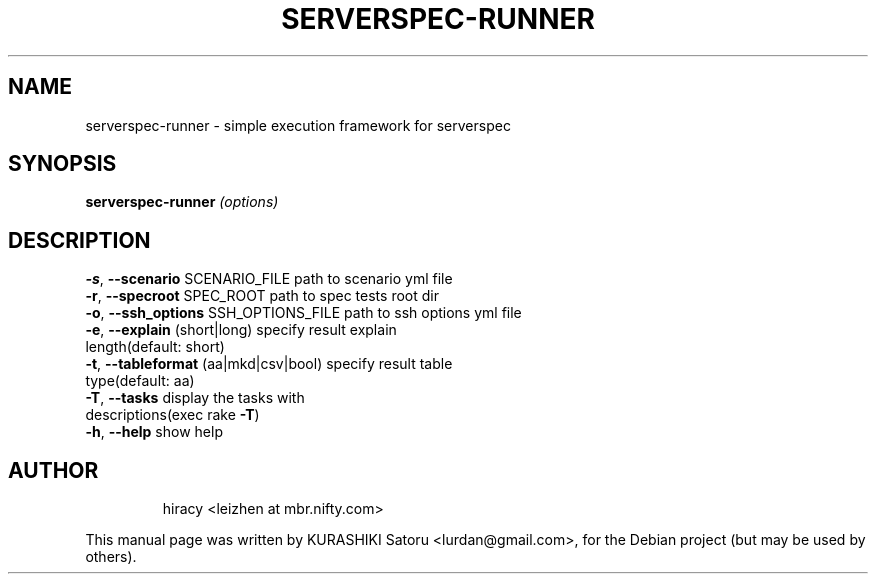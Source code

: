 .TH SERVERSPEC-RUNNER "1" "October 2014" "serverspec-runner" "User Commands"
.SH NAME
serverspec-runner \- simple execution framework for serverspec
.SH SYNOPSIS
.B serverspec-runner
\fI\,(options)\/\fR
.SH DESCRIPTION
\fB\-s\fR, \fB\-\-scenario\fR     SCENARIO_FILE        path to scenario yml file
.TP
\fB\-r\fR, \fB\-\-specroot\fR     SPEC_ROOT            path to spec tests root dir
.TP
\fB\-o\fR, \fB\-\-ssh_options\fR  SSH_OPTIONS_FILE     path to ssh options yml file
.TP
\fB\-e\fR, \fB\-\-explain\fR      (short|long)         specify result explain length(default: short)
.TP
\fB\-t\fR, \fB\-\-tableformat\fR  (aa|mkd|csv|bool)    specify result table type(default: aa)
.TP
\fB\-T\fR, \fB\-\-tasks\fR                             display the tasks with descriptions(exec rake \fB\-T\fR)
.TP
\fB\-h\fR, \fB\-\-help\fR                              show help
.TP
.SH "AUTHOR"
hiracy <leizhen at mbr.nifty.com>
.PP
This manual page was written by KURASHIKI Satoru <lurdan@gmail.com>,
for the Debian project (but may be used by others).

